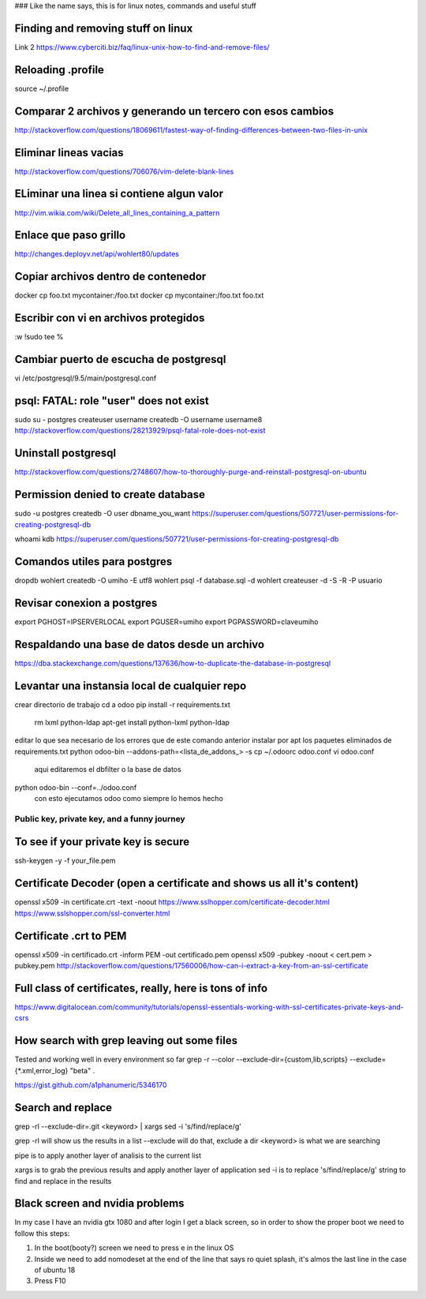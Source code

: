### Like the name says, this is for linux notes, commands and useful stuff

Finding and removing stuff on linux
==================================

Link 2
https://www.cyberciti.biz/faq/linux-unix-how-to-find-and-remove-files/

Reloading .profile
===============

source ~/.profile

Comparar 2 archivos y generando un tercero con esos cambios
==========================================================

http://stackoverflow.com/questions/18069611/fastest-way-of-finding-differences-between-two-files-in-unix



Eliminar lineas vacias
===========================
http://stackoverflow.com/questions/706076/vim-delete-blank-lines

ELiminar una linea si contiene algun valor
===========================
http://vim.wikia.com/wiki/Delete_all_lines_containing_a_pattern


Enlace que paso grillo
====================
http://changes.deployv.net/api/wohlert80/updates

Copiar archivos dentro de contenedor
==================================

docker cp foo.txt mycontainer:/foo.txt
docker cp mycontainer:/foo.txt foo.txt


Escribir con vi en archivos protegidos
======================================

:w !sudo tee %

Cambiar puerto de escucha de postgresql
=======================================

vi /etc/postgresql/9.5/main/postgresql.conf


psql: FATAL: role "user" does not exist
========================================
sudo su - postgres
createuser username
createdb -O username username8
http://stackoverflow.com/questions/28213929/psql-fatal-role-does-not-exist

Uninstall postgresql
======================
http://stackoverflow.com/questions/2748607/how-to-thoroughly-purge-and-reinstall-postgresql-on-ubuntu

Permission denied to create database
==============================================

sudo -u postgres createdb -O user dbname_you_want
https://superuser.com/questions/507721/user-permissions-for-creating-postgresql-db

whoami kdb
https://superuser.com/questions/507721/user-permissions-for-creating-postgresql-db

Comandos utiles para postgres
=========================================
dropdb wohlert
createdb -O umiho -E utf8 wohlert
psql -f database.sql -d wohlert
createuser -d -S -R -P usuario


Revisar conexion a postgres
===============================
export PGHOST=IPSERVERLOCAL
export PGUSER=umiho
export PGPASSWORD=claveumiho

Respaldando una base de datos desde un archivo
=====================================

https://dba.stackexchange.com/questions/137636/how-to-duplicate-the-database-in-postgresql

Levantar una instansia local de cualquier repo
================================================

crear directorio de trabajo
cd a odoo
pip install -r requirements.txt
    rm lxml python-ldap
    apt-get install python-lxml python-ldap
editar lo que sea necesario de los errores que de este comando anterior
instalar por apt los paquetes eliminados de requirements.txt
python odoo-bin --addons-path=<lista_de_addons_> -s
cp ~/.odoorc odoo.conf
vi odoo.conf 
	aqui editaremos el dbfilter o la base de datos

python odoo-bin --conf=../odoo.conf
	con esto ejecutamos odoo como siempre lo hemos hecho



=============================================
Public key, private key, and a funny journey
=============================================

To see if your private key is secure
=====================================
ssh-keygen -y -f your_file.pem

Certificate Decoder (open a certificate and shows us all it's content)
======================================================================

openssl x509 -in certificate.crt -text -noout
https://www.sslhopper.com/certificate-decoder.html
https://www.sslshopper.com/ssl-converter.html

Certificate .crt to PEM
=============================

openssl x509 -in certificado.crt -inform PEM -out certificado.pem
openssl x509 -pubkey -noout < cert.pem > pubkey.pem
http://stackoverflow.com/questions/17560006/how-can-i-extract-a-key-from-an-ssl-certificate

Full class of certificates, really, here is tons of info
========================================================
https://www.digitalocean.com/community/tutorials/openssl-essentials-working-with-ssl-certificates-private-keys-and-csrs

How search with grep leaving out some files
=========================================================
Tested and working well in every environment so far
grep -r --color --exclude-dir={custom,lib,scripts} --exclude={*.xml,error_log} "beta" .

https://gist.github.com/a1phanumeric/5346170


Search and replace
=========================

grep -rl --exclude-dir=.git <keyword> | xargs sed -i 's/find/replace/g'

grep -rl will show us the results in a list
--exclude will do that, exclude a dir
<keyword> is what we are searching

| pipe is to apply another layer of analisis to the current list
xargs is to grab the previous results and apply another layer of application
sed -i is to replace
's/find/replace/g' string to find and replace in the results


Black screen and nvidia problems
=================================
In my case I have an nvidia gtx 1080 and after login I get a black screen, so
in order to show the proper boot we need to follow this steps:

1. In the boot(booty?) screen we need to press e in the linux OS
2. Inside we need to add nomodeset at the end of the line that says ro quiet
   splash, it's almos the last line in the case of ubuntu 18
3. Press F10



